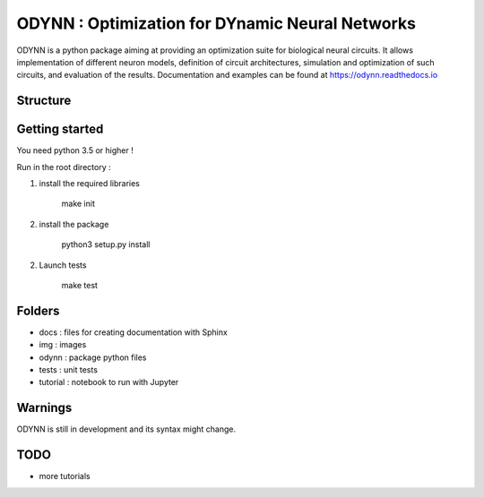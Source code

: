 
ODYNN : Optimization for DYnamic Neural Networks
===============================================================

.. image:: https://travis-ci.com/MarcusJP/ODYNN.svg?branch=master
    :target: https://travis-ci.com/MarcusJP/ODYNN
.. image:: https://codecov.io/gh/MarcusJP/ODYNN/branch/master/graph/badge.svg
    :target: https://codecov.io/gh/MarcusJP/ODYNN
.. image:: https://readthedocs.org/projects/odynn/badge/?version=latest
    :target: https://odynn.readthedocs.io/en/latest/?badge=latest
    :alt: Documentation Status

ODYNN is a python package aiming at providing an optimization suite for biological neural circuits.
It allows implementation of different neuron models, definition of circuit architectures, simulation and optimization of such circuits, and evaluation of the results.
Documentation and examples can be found at https://odynn.readthedocs.io

.. image:: img/final_goal.png
    :width: 800px
    :align: center
    :height: 500px
    :scale: 50
    :alt: Objective

.. image:: img/flc.png
    :width: 800px
    :align: center
    :height: 500px
    :scale: 50
    :alt: Forward Locomotion Circuit Optimization


Structure
-----------------


.. image:: img/uml.png
    :width: 800px
    :align: center
    :height: 500px
    :scale: 50
    :alt: UML class diagram



Getting started
---------------

You need python 3.5 or higher !

Run in the root directory :

1) install the required libraries

        make init

2) install the package

        python3 setup.py install

2) Launch tests

        make test

Folders
---------------

- docs : files for creating documentation with Sphinx
- img : images
- odynn : package python files
- tests : unit tests
- tutorial : notebook to run with Jupyter

Warnings
----------------

ODYNN is still in development and its syntax might change.

TODO
---------------

- more tutorials
